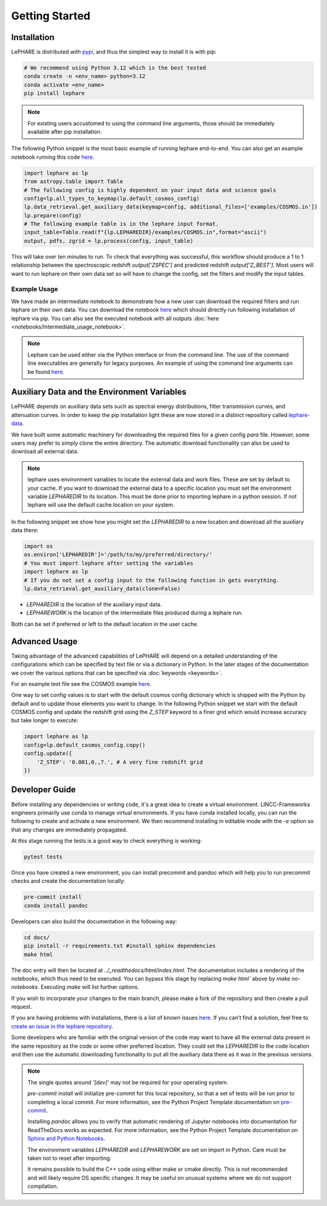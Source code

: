 Getting Started
---------------



Installation
============
LePHARE is distributed with `pypi <https://pypi.org/project/lephare/>`_, and thus the simplest way to install it is with pip:

.. code-block:: bash
    
    # We recommend using Python 3.12 which is the best tested
    conda create -n <env_name> python=3.12
    conda activate <env_name>
    pip install lephare

.. note::
    For existing users accustomed to using the command line arguments, those should 
    be immediately available after pip installation.


The following Python snippet is the most basic example of running lephare end-to-end. 
You can also get an example notebook running this code `here <https://github.com/lephare-photoz/lephare/blob/main/docs/notebooks/Minimal_photoz_run.ipynb>`_.


.. code-block:: python

    import lephare as lp
    from astropy.table import Table
    # The following config is highly dependent on your input data and science goals
    config=lp.all_types_to_keymap(lp.default_cosmos_config)
    lp.data_retrieval.get_auxiliary_data(keymap=config, additional_files=['examples/COSMOS.in'])
    lp.prepare(config)
    # The following example table is in the lephare input format.
    input_table=Table.read(f"{lp.LEPHAREDIR}/examples/COSMOS.in",format="ascii")
    output, pdfs, zgrid = lp.process(config, input_table)
    

This will take over ten minutes to run. To check that everything was successful, 
this workflow should produce a 1 to 1 relationship between the spectroscopic 
redshift `output['ZSPEC']` and predicted redshift `output['Z_BEST']`. Most users
will want to run lephare on their own data set so will have to change the config,
set the filters and modify the input tables.

Example Usage
*************

We have made an intermediate notebook to demonstrate how a new user can download
the required filters and run lephare on their own data. You can download the notebook
`here <https://github.com/lephare-photoz/lephare/blob/main/docs/notebooks/Intermediate_usage_notebook.ipynb>`_ 
which should directly run following installation of lephare via pip.
You can also see the executed notebook with all outputs :doc:`here <notebooks/Intermediate_usage_notebook>`.

.. note::
    Lephare can be used either via the Python interface or from the command line. 
    The use of the command line executables are generally for legacy purposes.
    An example of using the command line arguments can be found `here <https://github.com/lephare-photoz/lephare/blob/main/docs/historical_examples/test_suite.sh>`_.


Auxiliary Data and the Environment Variables
===========================================
LePHARE depends on auxiliary data sets such as spectral energy distributions,
filter transmission curves, and attenuation curves. In order to keep the pip
installation light these are now stored in a distinct repository called
`lephare-data <https://github.com/lephare-photoz/lephare-data>`_.


We have built some automatic machinery for downloading the required files 
for a given config `para` file. However, some users may prefer to simply clone
the entire directory. The automatic download functionality can also be used to
download all external data.

.. note::
    lephare uses environment variables to locate the external data and work files.
    These are set by default to your cache.
    If you want to download the external data to a specific location you must set the
    environment variable `LEPHAREDIR` to its location. This must be done prior to 
    importing lephare in a python session. If not lephare will use the default cache
    location on your system.

In the following snippet we show how you might set the `LEPHAREDIR` to a new location 
and download all the auxiliary data there:

.. code-block:: python

    import os
    os.environ['LEPHAREDIR']='/path/to/my/preferred/directory/'
    # You must import lephare after setting the variables
    import lephare as lp
    # If you do not set a config input to the following function in gets everything.
    lp.data_retrieval.get_auxiliary_data(clone=False)

* `LEPHAREDIR` is the location of the auxiliary input data.
* `LEPHAREWORK` is the location of the intermediate files produced during a lephare run.

Both can be set if preferred or left to the default location in the user cache.


Advanced Usage
==============

Taking advantage of the advanced capabilities of LePHARE will depend on a detailed
understanding of the configurations which can be specified by text file or via a dictionary 
in Python. In the later stages of the documentation we cover the various options
that can be specified via :doc:`keywords <keywords>`.

For an example text file see the COSMOS example `here <https://github.com/lephare-photoz/lephare-data/blob/main/examples/COSMOS.para>`_.

One way to set config values is to start with the default cosmos config 
dictionary which is shipped with the Python by default and to update those elements 
you want to change. In the following Python snippet we start with the default
COSMOS config and update the redshift grid using the `Z_STEP` keyword to a finer
grid which would increase accuracy but take longer to execute:

.. code-block:: python

    import lephare as lp
    config=lp.default_cosmos_config.copy()
    config.update({
        'Z_STEP': '0.001,0.,7.', # A very fine redshift grid
    })

Developer Guide
===============
Before installing any dependencies or writing code, it's a great idea to create 
a virtual environment. LINCC-Frameworks engineers primarily use conda to manage 
virtual environments. If you have conda installed locally, you can run the following 
to create and activate a new environment. We then recommend installing in 
editable mode with the `-e` option so that any changes are immediately propagated.

.. tabs::

    .. tab:: bash

        .. code-block:: bash

            conda create -n <env_name> python=3.12
            conda activate <env_name>
            conda install cxx-compilers # May not be required for linux
            git clone https://github.com/lephare-photoz/lephare.git
            cd lephare
            git submodule update --init --recursive
            conda install -c conda-forge cxx-compiler
            pip install -e .'[dev]'

    .. tab:: OSX

        .. code-block:: bash

            conda create -n <env_name> python=3.12
            conda activate <env_name>
            conda install cxx-compilers
            brew install llvm libomp
            git clone https://github.com/lephare-photoz/lephare.git
            cd lephare
            git submodule update --init --recursive
            conda install -c conda-forge cxx-compiler
            pip install -e .'[dev]'


At this stage running the tests is a good way to check everything is working:

.. code-block:: bash

    pytest tests

Once you have created a new environment, you can install precommit and pandoc 
which will help you to run precommit checks and create the documentation locally:

.. code-block:: bash

    pre-commit install
    conda install pandoc

Developers can also build the documentation in the following way:

.. code-block:: bash
    
    cd docs/
    pip install -r requirements.txt #install sphinx dependencies
    make html

The doc entry will then be located at `../_readthedocs/html/index.html`. The 
documentation includes a rendering of the notebooks, which thus need to be 
executed. You can bypass this stage by replacing `make html`` above by 
`make no-notebooks`. Executing `make` will list further options.


If you wish to incorporate your changes to the main branch, please make a fork of 
the repository and then create a pull request. 

If you are having problems with installations, there is a list of known issues `here <known_issues.rst>`_. 
If you can’t find a solution, feel free to `create an issue in the lephare repository 
<https://github.com/lephare-photoz/lephare/issues>`_.

Some developers who are familiar with the original version of the code may
want to have all the external data present in the same repository as the code
or some other preferred location. They could set the `LEPHAREDIR` to the code 
location and then use the automatic downloading functionality to put all
the auxiliary data there as it was in the previous versions.


.. note::
    The single quotes around `'[dev]'` may not be required for your operating system.

    `pre-commit install` will initialize pre-commit for this local repository, 
    so that a set of tests will be run prior to completing a local commit. For more 
    information, see the Python Project Template documentation on `pre-commit 
    <https://lincc-ppt.readthedocs.io/en/latest/practices/precommit.html>`_.

    Installing `pandoc` allows you to verify that automatic rendering of Jupyter 
    notebooks into documentation for ReadTheDocs works as expected. For more information, 
    see the Python Project Template documentation on `Sphinx and Python Notebooks 
    <https://lincc-ppt.readthedocs.io/en/latest/practices/sphinx.html#python-notebooks>`_.

    The environment variables `LEPHAREDIR` and `LEPHAREWORK` are set on import
    in Python. Care must be taken not to reset after importing.

    It remains possible to build the C++ code using either make or cmake directly.
    This is not recommended and will likely require OS specific changes. It may be 
    useful on unusual systems where we do not support compilation.

